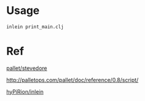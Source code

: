 
* Usage

#+BEGIN_SRC sh
inlein print_main.clj 
#+END_SRC

* Ref

[[https://github.com/pallet/stevedore][pallet/stevedore]]

http://palletops.com/pallet/doc/reference/0.8/script/

[[https://github.com/hyPiRion/inlein/wiki/Getting-Started][hyPiRion/inlein]]
